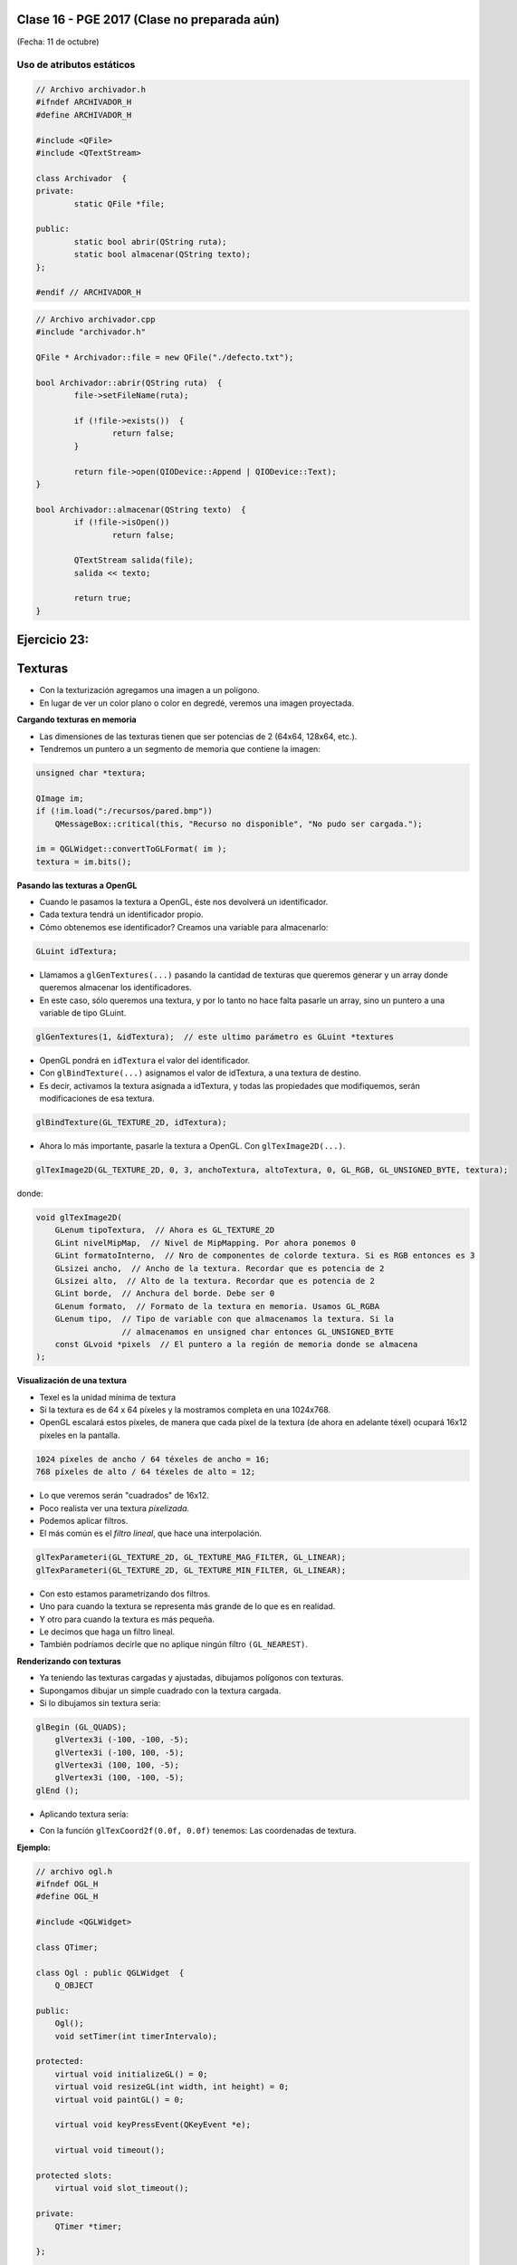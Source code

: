 .. -*- coding: utf-8 -*-

.. _rcs_subversion:

Clase 16 - PGE 2017 (Clase no preparada aún)
===================
(Fecha: 11 de octubre)



Uso de atributos estáticos
^^^^^^^^^^^^^^^^^^^^^^^^^^

.. code-block:: c++

	// Archivo archivador.h
	#ifndef ARCHIVADOR_H
	#define ARCHIVADOR_H

	#include <QFile>
	#include <QTextStream>

	class Archivador  {
	private:
		static QFile *file;

	public:
		static bool abrir(QString ruta);
		static bool almacenar(QString texto);
	};
	
	#endif // ARCHIVADOR_H

	
.. code-block:: c++

	// Archivo archivador.cpp
	#include "archivador.h"

	QFile * Archivador::file = new QFile("./defecto.txt");

	bool Archivador::abrir(QString ruta)  {
		file->setFileName(ruta);

		if (!file->exists())  {
			return false;
		}

		return file->open(QIODevice::Append | QIODevice::Text);
	}

	bool Archivador::almacenar(QString texto)  {
		if (!file->isOpen())
			return false;

		QTextStream salida(file);
		salida << texto;

		return true;
	}


Ejercicio 23:
============

.. figure:: images/clase13/logger.png






Texturas
========

- Con la texturización agregamos una imagen a un polígono.
- En lugar de ver un color plano o color en degredé, veremos una imagen proyectada.

**Cargando texturas en memoria**

- Las dimensiones de las texturas tienen que ser potencias de 2 (64x64, 128x64, etc.).
- Tendremos un puntero a un segmento de memoria que contiene la imagen:

.. code-block:: c++

	unsigned char *textura;

	QImage im;
	if (!im.load(":/recursos/pared.bmp"))
	    QMessageBox::critical(this, "Recurso no disponible", "No pudo ser cargada.");

	im = QGLWidget::convertToGLFormat( im );
	textura = im.bits();

**Pasando las texturas a OpenGL**

- Cuando le pasamos la textura a OpenGL, éste nos devolverá un identificador.
- Cada textura tendrá un identificador propio.
- Cómo obtenemos ese identificador? Creamos una variable para almacenarlo:

.. code-block:: c++

	GLuint idTextura;

- Llamamos a ``glGenTextures(...)`` pasando la cantidad de texturas que queremos generar y un array donde queremos almacenar los identificadores. 
- En este caso, sólo queremos una textura, y por lo tanto no hace falta pasarle un array, sino un puntero a una variable de tipo GLuint.

.. code-block:: c++

	glGenTextures(1, &idTextura);  // este ultimo parámetro es GLuint *textures

- OpenGL pondrá en ``idTextura`` el valor del identificador. 
- Con ``glBindTexture(...)`` asignamos el valor de idTextura, a una textura de destino. 
- Es decir, activamos la textura asignada a idTextura, y todas las propiedades que modifiquemos, serán modificaciones de esa textura.

.. code-block:: c++

	glBindTexture(GL_TEXTURE_2D, idTextura);

- Ahora lo más importante, pasarle la textura a OpenGL. Con ``glTexImage2D(...)``.

.. code-block:: c++

	glTexImage2D(GL_TEXTURE_2D, 0, 3, anchoTextura, altoTextura, 0, GL_RGB, GL_UNSIGNED_BYTE, textura);

donde:

.. code-block:: c++

	void glTexImage2D(
	    GLenum tipoTextura,  // Ahora es GL_TEXTURE_2D
	    GLint nivelMipMap,  // Nivel de MipMapping. Por ahora ponemos 0
	    GLint formatoInterno,  // Nro de componentes de colorde textura. Si es RGB entonces es 3
	    GLsizei ancho,  // Ancho de la textura. Recordar que es potencia de 2
	    GLsizei alto,  // Alto de la textura. Recordar que es potencia de 2
	    GLint borde,  // Anchura del borde. Debe ser 0
	    GLenum formato,  // Formato de la textura en memoria. Usamos GL_RGBA
	    GLenum tipo,  // Tipo de variable con que almacenamos la textura. Si la 
	                  // almacenamos en unsigned char entonces GL_UNSIGNED_BYTE
	    const GLvoid *pixels  // El puntero a la región de memoria donde se almacena
	);

**Visualización de una textura**

- Texel es la unidad mínima de textura
- Si la textura es de 64 x 64 píxeles y la mostramos completa en una 1024x768.
- OpenGL escalará estos píxeles, de manera que cada píxel de la textura (de ahora en adelante téxel) ocupará 16x12 píxeles en la pantalla.

.. code-block:: c++

	1024 píxeles de ancho / 64 téxeles de ancho = 16;
	768 píxeles de alto / 64 téxeles de alto = 12;

- Lo que veremos serán "cuadrados" de 16x12.
- Poco realista ver una textura *pixelizada*.
- Podemos aplicar filtros.
- El más común es el *filtro lineal*, que hace una interpolación.

.. code-block:: c++

	glTexParameteri(GL_TEXTURE_2D, GL_TEXTURE_MAG_FILTER, GL_LINEAR);
	glTexParameteri(GL_TEXTURE_2D, GL_TEXTURE_MIN_FILTER, GL_LINEAR);

- Con esto estamos parametrizando dos filtros. 
- Uno para cuando la textura se representa más grande de lo que es en realidad.
- Y otro para cuando la textura es más pequeña.
- Le decimos que haga un filtro lineal. 
- También podríamos decirle que no aplique ningún filtro ``(GL_NEAREST)``.

**Renderizando con texturas**

- Ya teniendo las texturas cargadas y ajustadas, dibujamos polígonos con texturas.
- Supongamos dibujar un simple cuadrado con la textura cargada.
- Si lo dibujamos sin textura seria:

.. code-block:: c++

	glBegin (GL_QUADS);
	    glVertex3i (-100, -100, -5);
	    glVertex3i (-100, 100, -5);
	    glVertex3i (100, 100, -5);
	    glVertex3i (100, -100, -5);
	glEnd ();

- Aplicando textura sería:


.. code-block:: c++
	glEnable(GL_TEXTURE_2D);	// Activamos la texturización
	glBindTexture(GL_TEXTURE_2D, idTextura);	// Activamos la textura con idTextura

	glBegin (GL_QUADS);
	    glTexCoord2f(0.0f, 0.0f);    glVertex3i (-100, -100, -5);
	    glTexCoord2f(1.0f, 0.0f);    glVertex3i (-100, 100, -5);
	    glTexCoord2f(1.0f, 1.0f);    glVertex3i (100, 100, -5);
	    glTexCoord2f(0.0f, 1.0f);    glVertex3i (100, -100, -5);
	glEnd ();

	glDisable(GL_TEXTURE_2D);  // Desactivamos la textura. Para que no intente
	                           // texturizar algo que dibujemos después.


- Con la función ``glTexCoord2f(0.0f, 0.0f)`` tenemos: Las coordenadas de textura. 

**Ejemplo:**

.. code-block:: c++
	
	// archivo ogl.h
	#ifndef OGL_H
	#define OGL_H

	#include <QGLWidget>

	class QTimer;

	class Ogl : public QGLWidget  {
	    Q_OBJECT

	public:
	    Ogl();
	    void setTimer(int timerIntervalo);

	protected:
	    virtual void initializeGL() = 0;
	    virtual void resizeGL(int width, int height) = 0;
	    virtual void paintGL() = 0;

	    virtual void keyPressEvent(QKeyEvent *e);

	    virtual void timeout();

	protected slots:
	    virtual void slot_timeout();

	private:
	    QTimer *timer;

	};

	#endif // OGL_H

.. code-block:: c++

	// Archivo ogl.cpp
	#include "ogl.h"

	#include <QTimer>
	#include <QKeyEvent>
	#include <QDebug>

	Ogl::Ogl()  {
	}

	void Ogl::setTimer(int timerIntervalo)  {
	    if(timerIntervalo > 0)  {
	        timerIntervalo = qMin(15, timerIntervalo);
	        timer = new QTimer(this);
	        connect(timer, SIGNAL(timeout()), this, SLOT(slot_timeout()));
	        timer->start(timerIntervalo);
	    }
	}

	void Ogl::keyPressEvent(QKeyEvent *e)  {
	    switch( e->key() )  {
	    case Qt::Key_Escape:
	        close();
	    }
	}

	void Ogl::slot_timeout()  {
	    this->timeout();
	}

	void Ogl::timeout()  {
	}

.. code-block:: c++

	// Archivo visual.h
	#include "ogl.h"
	
	class Visual : public Ogl  {
	    Q_OBJECT
	public:
	    Visual();
	protected:
	    void initializeGL();
	    void resizeGL(int ancho, int alto);
	    void paintGL();
	    void timeout();
	private:
	    void cargarTexturas();
	    unsigned char *textura;
	    GLuint idTextura;
	};
 
.. code-block:: c++

	// Archivo visual.cpp
	#include <GL/glu.h>

	Visual::Visual() : Ogl()  {
	}

	void Visual::initializeGL()  {
	    this->cargarTexturas();
	    glEnable(GL_TEXTURE_2D);
	    glShadeModel(GL_SMOOTH);
	    glClearColor(0.0f, 0.0f, 0.0f, 0.0f);
	    glClearDepth(1.0f);
	    glEnable(GL_DEPTH_TEST);
	}

	void Visual::resizeGL(int ancho, int alto)  {
	    glViewport( 0, 0, (GLint)ancho, (GLint)alto );
	    glMatrixMode(GL_PROJECTION);
	    glLoadIdentity();
	    gluPerspective(45.0f, (GLfloat)ancho/(GLfloat)alto, 1, 100.0f);
	    glMatrixMode(GL_MODELVIEW);
	    glLoadIdentity();
	}

	void Visual::paintGL()  {
	    glClear(GL_COLOR_BUFFER_BIT | GL_DEPTH_BUFFER_BIT);
	    glLoadIdentity();
	    glEnable(GL_TEXTURE_2D);  // Activamos la texturización
	    glBindTexture(GL_TEXTURE_2D, idTextura);  // Activamos la textura con idTextura

	    glBegin(GL_QUADS);
	        glTexCoord2f(0.0f, 0.0f);  glVertex3f(-2.0f, -2.0f,  -8);
	        glTexCoord2f(2.0f, 0.0f);  glVertex3f( 2.0f, -2.0f,  -8);
	        glTexCoord2f(2.0f, 1.0f);  glVertex3f( 2.0f,  2.0f,  -8);
	        glTexCoord2f(0.0f, 1.0f);  glVertex3f(-2.0f,  2.0f,  -8);
	    glEnd();
	    glDisable(GL_TEXTURE_2D);
	    glFlush();
	}

	void Visual::timeout()  {
	    this->updateGL();
	}

	void Visual::cargarTexturas()   {
	    QImage im;
	    if (!im.load(":/recursos/pared.bmp"))
	        QMessageBox::critical(this, "Recurso no disponible", "La imagen no pudo ser cargada.");
	    im = QGLWidget::convertToGLFormat( im );
	    textura = im.bits();

	    glGenTextures(1, &idTextura);  // Generamos 1 textura. Guardamos su id en idTextura.
	    glBindTexture(GL_TEXTURE_2D, idTextura);  // Activamos idTextura.    
	    glTexParameteri(GL_TEXTURE_2D, GL_TEXTURE_MAG_FILTER, GL_LINEAR); // GL_LINEAR - Interpolacion
	    glTexParameteri(GL_TEXTURE_2D, GL_TEXTURE_MIN_FILTER, GL_LINEAR); // GL_NEAREST - Sin 

	    glTexParameteri(GL_TEXTURE_2D, GL_TEXTURE_WRAP_S, GL_REPEAT);  // GL_CLAMP -    
	    glTexParameteri(GL_TEXTURE_2D, GL_TEXTURE_WRAP_T, GL_REPEAT);  // GL_REPEAT - Permite repetir
	    glTexImage2D(GL_TEXTURE_2D, 0, 3, im.width(), im.height(), 0, GL_RGBA, GL_UNSIGNED_BYTE, textura);
	}


- `Descargar el código fuente <https://github.com/cosimani/Curso-PGE-2017/blob/master/sources/clase14/EjemploTexturas.zip?raw=true>`_


Ejercicio 24:
============

- Caminando en la habitación.
- Buscar una imagen de piso de cerámica para texturizar un plano horizontal.
- Con las teclas UP y DOWN realizar el efecto como si estuviéramos desplazándonos sobre la habitación hacia delante y atrás.
- Colocar una pared al fondo de la habitación con textura de ladrillos.

Ejercicio 25:
============

- En un nuevo proyecto promocionar en QtDesigner dos Escenas.
- Como si estuviéramos haciendo un App para la CardBoard.
- Intentar hacer ese pequeño desplazamiento de la imagen para cada ojo.

 



**typeid**

.. figure:: images/clase09/typeid.png

**Clase type_info**

- Dispone de un método para preguntar si es puntero y otro método para saber si es puntero a función:
		    
.. code-block::
			
	virtual bool __is_pointer_p() const;
   
	virtual bool __is_function_p() const;


.. figure:: images/clase09/type_info.png

Ejercicio 26:
============

.. figure:: images/clase09/ejercicio1.png

Ejercicio 27:
============

.. figure:: images/clase09/ejercicio2.png


Tratamiento de excepciones
^^^^^^^^^^^^^^^^^^^^^^^^^^

.. figure:: images/clase15/excepciones1.png

* `Explicación por un youtuber <http://www.youtube.com/watch?v=wcuknro_V-w>`_

**Excepciones de la biblioteca estándar de C++**

.. figure:: images/clase15/excepciones2.png


**Ejemplo creando nuestras propias clases para excepciones**

.. code-block:: c++

	#ifndef EXCEPCIONES_H
	#define EXCEPCIONES_H

	#include <QString>
	#include <QFile>

	class ExcRango  {
	private:
	    QString mensaje;
	public:
	    ExcRango(QString mensaje, int i) : mensaje(mensaje)  {   }
	    QString getMensaje()  {  return mensaje;  }
	};

	class ExcNoArchivo  {
	private:
	    QString archivo;
	    QString mensaje;

	public:
	    ExcNoArchivo(QString archivo) : archivo(archivo)  {
	        QFile file(archivo);
	        if (!file.exists())
	            mensaje.operator=("El archivo " + archivo + " no existe.");
	    }

	    QString getMensaje()  {  return mensaje;  }
	};

	#endif // EXCEPCIONES_H


.. code-block:: c++

	#ifndef ARCHIVADOR_H
	#define ARCHIVADOR_H

	#include <QFile>
	#include <QTextStream>
	#include "excepciones.h"

	class Archivador  {
	private:
	    static QFile *file;

	public:
	    static bool abrir(QString ruta)  {
	        file->setFileName(ruta);

	        if (!file->exists())  {
	            throw ExcNoArchivo(ruta);
	            return false;
	        }

	        return file->open(QIODevice::Append | QIODevice::Text);
	    } 

	    static bool almacenar(QString texto)  {
	        if (!file->isOpen())
	        return false;

	        QTextStream salida(file);
	        salida << texto;
 
	        return true;
	    }
	};

	QFile * Archivador::file = new QFile("./defecto.txt");

	#endif // ARCHIVADOR_H

.. code-block:: c++

	#include <QApplication>
	#include "archivador.h"
	#include <QDebug>

	int main(int argc, char** argv)  {
	    QApplication a(argc, argv);

	    try  {
	        Archivador::abrir("./defecto.txt");
	        Archivador::almacenar("11111111");
	    }
	    catch(ExcNoArchivo e)  {
	        qDebug() << e.getMensaje();
	    }

	    return 0;
	}
	
Ejercicio 28:
============

- Modificar la clase listado para que cuando sea necesario lance la excepción ExcRango cuando se intente acceder a un index fuera de rango. Probarlo luego en la función main.

.. code-block:: c++

	template <class T> class Listado  {
	private:
	    int cantidad;
	    int libre;
	    T *v;

	public:
	    Listado(int n=10) : cantidad(n), libre(0), v(new T[n])  {  }
	    bool add(T nuevo);

	    T get(int i)  {
	        if (i>=libre)
	            throw ExcRango("Listado fuera de rango", i);
	        return v[i];
	    }

	    int length()  {  return libre;  }
	};

	template <class T> bool Listado<T>::add(T nuevo)  {
	    if (libre < cantidad)  {
	        v[libre] = nuevo;
	        libre++;
	        return true;
	    }
	    return false;
	}






**Resolución. Sin typeid.**

.. code-block:: c++

	#ifndef PERSONA_H
	#define PERSONA_H

	#include <QString>

	class Persona  {
	public:
	    Persona() : dni( 0 )  {  }
	    virtual ~Persona()  {  }

	private:
	    int dni;
	};

	class Cliente : public Persona  {
	public:
	    Cliente() : cuenta( 0 ), tipo( "Corriente" )  {  }

	private:
	    int cuenta;
	    QString tipo;
	};

	class Empleado : public Persona  {
	public:
	    Empleado() : sueldo( 0 )  {  }

	private:
	    int sueldo;
	};

	#endif // PERSONA_H


.. code-block:: c++

	#ifndef PRINCIPAL_H
	#define PRINCIPAL_H

	#include <QWidget>
	#include <QVector>
	#include "persona.h"

	namespace Ui {
	    class Principal;
	}

	class Principal : public QWidget
	{
	Q_OBJECT

	public:
	    explicit Principal( QWidget *parent = 0 );
	    ~Principal();

	private:
	    Ui::Principal *ui;
	    QVector< Persona * > vector;

	private slots:
	    void slot_agregar();
	};

	#endif // PRINCIPAL_H


.. code-block:: c++

	#include "principal.h"
	#include "ui_principal.h"
	#include <QDebug>

	Principal::Principal(QWidget *parent) : QWidget( parent ),
	                                        ui( new Ui::Principal )  {
	    ui->setupUi( this );

	    connect( ui->pbCliente, SIGNAL( pressed() ), this, SLOT( slot_agregar() ) );
	    connect( ui->pbEmpleado, SIGNAL( pressed() ), this, SLOT( slot_agregar() ) );
	}

	Principal::~Principal()  {
	    delete ui;
	}

	void Principal::slot_agregar()  {

	    if ( this->sender() == ui->pbCliente )  {
	        if (vector.isEmpty())  {
	            vector.push_back( new Cliente );
	            qDebug() << "Se agrega como primer elemento un Cliente";
	        }
	        else  {
	            Cliente * pd = dynamic_cast<Cliente*>( vector.at( 0 ) );

	            if ( pd != 0 )  {
	                vector.push_back( new Cliente );
	                qDebug() << "Se agrega otro Cliente. El Cliente numero" << vector.size();
	            }
	            else  {
	                qDebug() << "Este QVector no contiene Clientes. No se agrega nada.";
	            }
	        }
	    }
	    else  {
	        if (vector.isEmpty())  {
	            vector.push_back( new Empleado );
	            qDebug() << "Se agrega como primer elemento un Empleado";
	        }
	        else  {
	            Empleado * pd = dynamic_cast<Empleado*>( vector.at( 0 ) );

	            if ( pd != 0 )  {
	                vector.push_back( new Empleado );
	                qDebug() << "Se agrega otro Cliente. El Empleado numero" << vector.size();
	            }
	            else  {
	                qDebug() << "Este QVector no contiene Empleados. No se agrega nada.";
	            }
	        }
	    }
	}


**Ejercicio**

- Hacer lo mismo pero usando typeid.


**Clase QThread**

- Permite crear hilos de ejecución para realizar varias tareas a la vez. 
- Proporciona el método start() para iniciar el hilo.
- Emite señales para indicar el inicio y fin de la ejecución del hilo.
- Se necesita reimplementar el método run() en una clase derivada de QThread.
- El código dentro de run() se ejecuta en un hilo y finaliza cuando retorna.
- La programación miltihilo es un paradigma útil para realizar tareas que consumen tiempo sin congelar la interfaz de usuario.

.. code-block:: c++

	class MiHilo : public QThread  {
	    Q_OBJECT

	protected:
	    void run();
	};

	void MiHIlo::run()  {

	    ...

	}

	
- Las clases no GUI (QTimer, QTcpSocket, QFtp, etc.) fueron diseñadas para funcionar en un hilo independiente.
- Las clases GUI (QWidget y derivadas) sólo se puede usar desde el hilo principal.
- Para consultar el estado del hilo podemos utilizar isFinished() o isRunning().
- Podríamos terminar un hilo a fuerza bruta con terminate().
- Dormimos el hilo con: sleep(int seg) o msleep(int miliseg) o usleep(int microseg)

Ejercicio 29:
============
	
- Diseñar una aplicación GUI que escriba en un archivo muchísimos caracteres de tal forma se note que la interfaz de usuario se bloquea hasta finalizar la escritura.
- Luego de esto, utilizar un hilo distinto para escribir la misma cantidad de caracteres.

Ejercicio 30:
============

.. figure:: images/clase16/ejer-medidor.jpg
